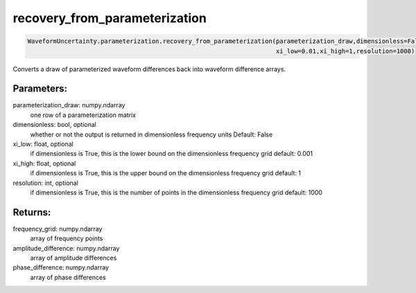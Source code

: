 recovery_from_parameterization
==============================

.. code-block:: python

   WaveformUncertainty.parameterization.recovery_from_parameterization(parameterization_draw,dimensionless=False,
                                                                       xi_low=0.01,xi_high=1,resolution=1000)

Converts a draw of parameterized waveform differences back into waveform difference arrays.

Parameters:
-----------
parameterization_draw: numpy.ndarray
   one row of a parameterization matrix
dimensionless: bool, optional
   whether or not the output is returned in dimensionless frequency units
   Default: False
xi_low: float, optional
   if dimensionless is True, this is the lower bound on the dimensionless frequency grid
   default: 0.001
xi_high: float, optional
   if dimensionless is True, this is the upper bound on the dimensionless frequency grid
   default: 1
resolution: int, optional
   if dimensionless is True, this is the number of points in the dimensionless frequency grid
   default: 1000
  
Returns:
--------
frequency_grid: numpy.ndarray
   array of frequency points
amplitude_difference: numpy.ndarray
   array of amplitude differences
phase_difference: numpy.ndarray
   array of phase differences
